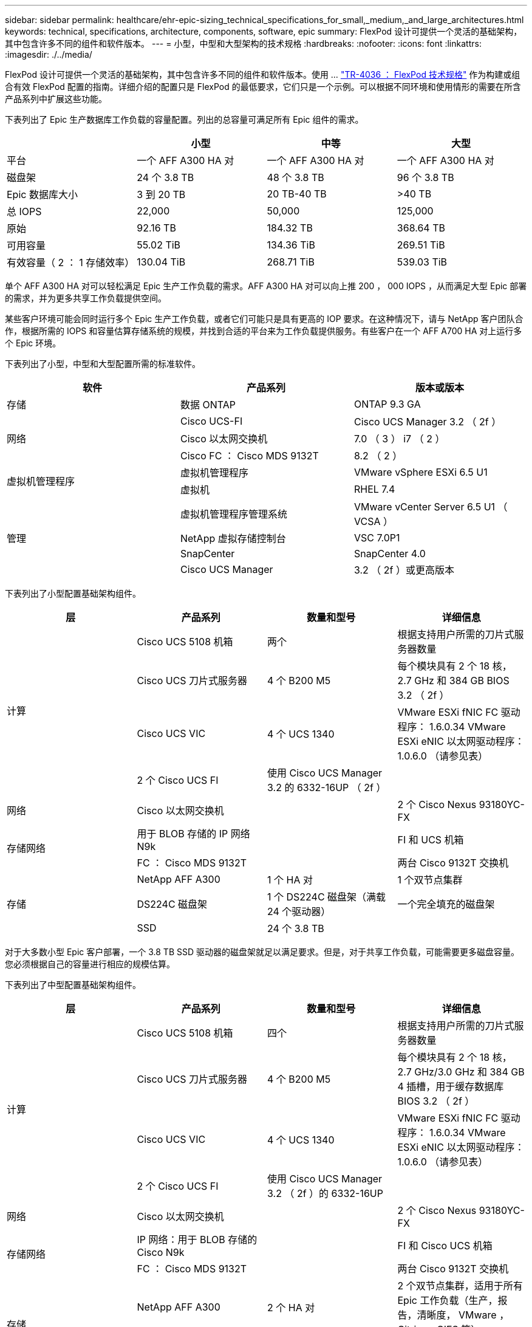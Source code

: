 ---
sidebar: sidebar 
permalink: healthcare/ehr-epic-sizing_technical_specifications_for_small,_medium,_and_large_architectures.html 
keywords: technical, specifications, architecture, components, software, epic 
summary: FlexPod 设计可提供一个灵活的基础架构，其中包含许多不同的组件和软件版本。 
---
= 小型，中型和大型架构的技术规格
:hardbreaks:
:nofooter: 
:icons: font
:linkattrs: 
:imagesdir: ./../media/


FlexPod 设计可提供一个灵活的基础架构，其中包含许多不同的组件和软件版本。使用 ... https://fieldportal.netapp.com/content/443847["TR-4036 ： FlexPod 技术规格"^] 作为构建或组合有效 FlexPod 配置的指南。详细介绍的配置只是 FlexPod 的最低要求，它们只是一个示例。可以根据不同环境和使用情形的需要在所含产品系列中扩展这些功能。

下表列出了 Epic 生产数据库工作负载的容量配置。列出的总容量可满足所有 Epic 组件的需求。

|===
|  | 小型 | 中等 | 大型 


| 平台 | 一个 AFF A300 HA 对 | 一个 AFF A300 HA 对 | 一个 AFF A300 HA 对 


| 磁盘架 | 24 个 3.8 TB | 48 个 3.8 TB | 96 个 3.8 TB 


| Epic 数据库大小 | 3 到 20 TB | 20 TB-40 TB | >40 TB 


| 总 IOPS | 22,000 | 50,000 | 125,000 


| 原始 | 92.16 TB | 184.32 TB | 368.64 TB 


| 可用容量 | 55.02 TiB | 134.36 TiB | 269.51 TiB 


| 有效容量（ 2 ： 1 存储效率） | 130.04 TiB | 268.71 TiB | 539.03 TiB 
|===
单个 AFF A300 HA 对可以轻松满足 Epic 生产工作负载的需求。AFF A300 HA 对可以向上推 200 ， 000 IOPS ，从而满足大型 Epic 部署的需求，并为更多共享工作负载提供空间。

某些客户环境可能会同时运行多个 Epic 生产工作负载，或者它们可能只是具有更高的 IOP 要求。在这种情况下，请与 NetApp 客户团队合作，根据所需的 IOPS 和容量估算存储系统的规模，并找到合适的平台来为工作负载提供服务。有些客户在一个 AFF A700 HA 对上运行多个 Epic 环境。

下表列出了小型，中型和大型配置所需的标准软件。

|===
| 软件 | 产品系列 | 版本或版本 


| 存储 | 数据 ONTAP | ONTAP 9.3 GA 


.3+| 网络 | Cisco UCS-FI | Cisco UCS Manager 3.2 （ 2f ） 


| Cisco 以太网交换机 | 7.0 （ 3 ） i7 （ 2 ） 


| Cisco FC ： Cisco MDS 9132T | 8.2 （ 2 ） 


.2+| 虚拟机管理程序 | 虚拟机管理程序 | VMware vSphere ESXi 6.5 U1 


| 虚拟机 | RHEL 7.4 


.4+| 管理 | 虚拟机管理程序管理系统 | VMware vCenter Server 6.5 U1 （ VCSA ） 


| NetApp 虚拟存储控制台 | VSC 7.0P1 


| SnapCenter | SnapCenter 4.0 


| Cisco UCS Manager | 3.2 （ 2f ）或更高版本 
|===
下表列出了小型配置基础架构组件。

|===
| 层 | 产品系列 | 数量和型号 | 详细信息 


.4+| 计算 | Cisco UCS 5108 机箱 | 两个 | 根据支持用户所需的刀片式服务器数量 


| Cisco UCS 刀片式服务器 | 4 个 B200 M5 | 每个模块具有 2 个 18 核， 2.7 GHz 和 384 GB BIOS 3.2 （ 2f ） 


| Cisco UCS VIC | 4 个 UCS 1340 | VMware ESXi fNIC FC 驱动程序： 1.6.0.34 VMware ESXi eNIC 以太网驱动程序： 1.0.6.0 （请参见表） 


| 2 个 Cisco UCS FI | 使用 Cisco UCS Manager 3.2 的 6332-16UP （ 2f ） |  


| 网络 | Cisco 以太网交换机 |  | 2 个 Cisco Nexus 93180YC-FX 


.2+| 存储网络 | 用于 BLOB 存储的 IP 网络 N9k |  | FI 和 UCS 机箱 


| FC ： Cisco MDS 9132T |  | 两台 Cisco 9132T 交换机 


.3+| 存储 | NetApp AFF A300 | 1 个 HA 对 | 1 个双节点集群 


| DS224C 磁盘架 | 1 个 DS224C 磁盘架（满载 24 个驱动器） | 一个完全填充的磁盘架 


| SSD | 24 个 3.8 TB |  
|===
对于大多数小型 Epic 客户部署，一个 3.8 TB SSD 驱动器的磁盘架就足以满足要求。但是，对于共享工作负载，可能需要更多磁盘容量。您必须根据自己的容量进行相应的规模估算。

下表列出了中型配置基础架构组件。

|===
| 层 | 产品系列 | 数量和型号 | 详细信息 


.4+| 计算 | Cisco UCS 5108 机箱 | 四个 | 根据支持用户所需的刀片式服务器数量 


| Cisco UCS 刀片式服务器 | 4 个 B200 M5 | 每个模块具有 2 个 18 核， 2.7 GHz/3.0 GHz 和 384 GB 4 插槽，用于缓存数据库 BIOS 3.2 （ 2f ） 


| Cisco UCS VIC | 4 个 UCS 1340 | VMware ESXi fNIC FC 驱动程序： 1.6.0.34 VMware ESXi eNIC 以太网驱动程序： 1.0.6.0 （请参见表） 


| 2 个 Cisco UCS FI | 使用 Cisco UCS Manager 3.2 （ 2f ）的 6332-16UP |  


| 网络 | Cisco 以太网交换机 |  | 2 个 Cisco Nexus 93180YC-FX 


.2+| 存储网络 | IP 网络：用于 BLOB 存储的 Cisco N9k |  | FI 和 Cisco UCS 机箱 


| FC ： Cisco MDS 9132T |  | 两台 Cisco 9132T 交换机 


.3+| 存储 | NetApp AFF A300 | 2 个 HA 对 | 2 个双节点集群，适用于所有 Epic 工作负载（生产，报告，清晰度， VMware ， Citrix ， CIFS 等） 


| DS224C 磁盘架 | 2 个 DS224C 磁盘架 | 2 个完全填充的磁盘架 


| SSD | 48 个 3.8 TB |  
|===
对于几乎所有中型 Epic 客户部署，四个磁盘架（含 3.8 TB SSD 驱动器）都足以满足要求。但是，请根据所需容量相应地评估您的磁盘容量要求和大小。

下表列出了大型配置基础架构组件。

|===
| 层 | 产品系列 | 数量和型号 | 详细信息 


.4+| 计算 | Cisco UCS 5108 机箱 | 8. |  


| Cisco UCS 刀片式服务器 | 4 个 B200 M5 | 每个模块具有 2 个 24 核， 2.7 GHz 和 576 GB BIOS 3.2 （ 2f ） 


| Cisco UCS VIC | 4 个 UCS 1340 | VMware ESXi fNIC FC 驱动程序： 1.6.0.34 VMware ESXi eNIC 以太网驱动程序： 1.0.6.0 （请参见表） 


| 2 个 Cisco UCS FI | 使用 Cisco UCS Manager 3.2 （ 2f ）的 6332-16UP |  


| 网络 | Cisco 以太网交换机 |  | 2 个 Cisco Nexus 93180YC-FX 


.2+| 存储网络 | IP 网络：用于 BLOB 存储的 Cisco N9k |  |  


| FC ： Cisco MDS 9706 |  | 两台 Cisco 9706 交换机 


.3+| 存储 | NetApp AFF A300 | 3 个 HA 对 | 3 个双节点集群，用于 Epic 工作负载（生产，报告，澄清， VMware ， Citrix ， CIFS 等） 


| DS224C 磁盘架 | 4 个 DS224C 磁盘架 | 4 个完全填充的磁盘架 


| SSD | 96 个 3.8 TB |  
|===
某些客户环境可能会同时运行多个 Epic 生产工作负载，或者它们的 IOPS 要求可能更高。在这种情况下，请与 NetApp 客户团队合作，根据所需的 IOPS 和容量估算存储系统的规模，并确定适合处理工作负载的平台。有些客户在一个 AFF A700 HA 对上运行多个 Epic 环境。

